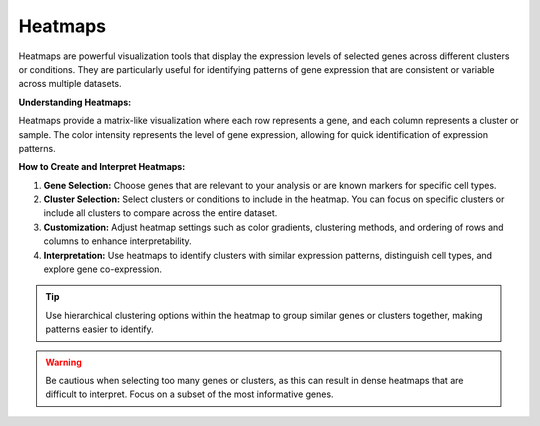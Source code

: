 ==========================
Heatmaps
==========================

Heatmaps are powerful visualization tools that display the expression levels of selected genes across different clusters or conditions. They are particularly useful for identifying patterns of gene expression that are consistent or variable across multiple datasets.

**Understanding Heatmaps:**

Heatmaps provide a matrix-like visualization where each row represents a gene, and each column represents a cluster or sample. The color intensity represents the level of gene expression, allowing for quick identification of expression patterns.

**How to Create and Interpret Heatmaps:**

1. **Gene Selection:** Choose genes that are relevant to your analysis or are known markers for specific cell types.
2. **Cluster Selection:** Select clusters or conditions to include in the heatmap. You can focus on specific clusters or include all clusters to compare across the entire dataset.
3. **Customization:** Adjust heatmap settings such as color gradients, clustering methods, and ordering of rows and columns to enhance interpretability.
4. **Interpretation:** Use heatmaps to identify clusters with similar expression patterns, distinguish cell types, and explore gene co-expression.

.. tip::
   Use hierarchical clustering options within the heatmap to group similar genes or clusters together, making patterns easier to identify.

.. warning::
   Be cautious when selecting too many genes or clusters, as this can result in dense heatmaps that are difficult to interpret. Focus on a subset of the most informative genes.



